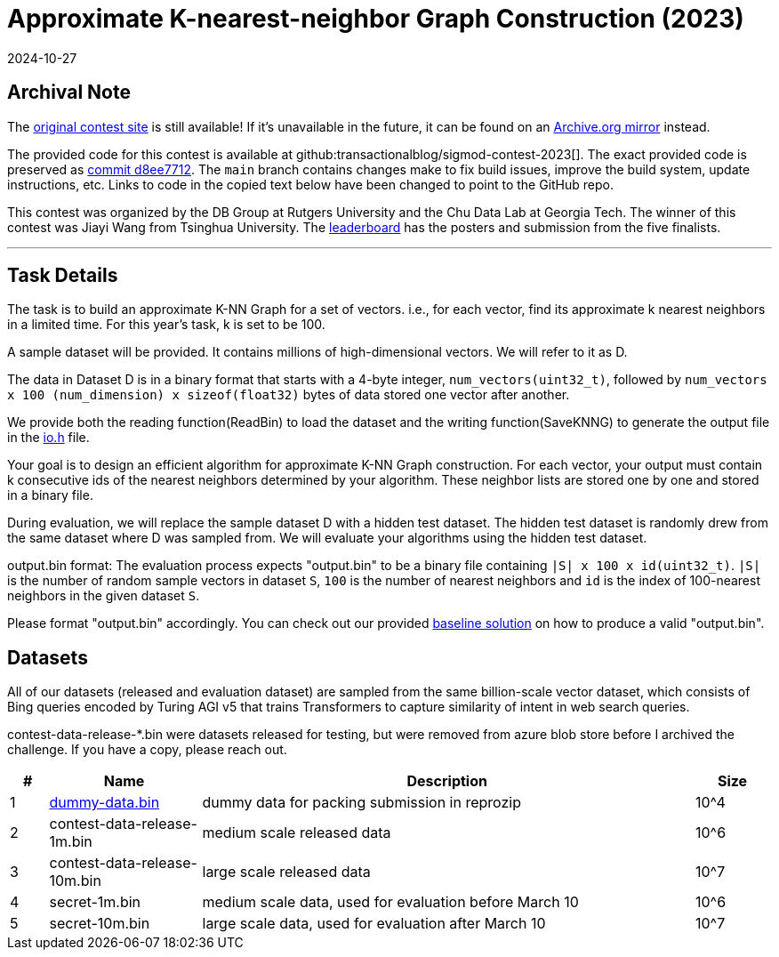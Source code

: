 = Approximate K-nearest-neighbor Graph Construction (2023)
:revdate: 2024-10-27
:page-order: 86

== Archival Note
:uri-contest: https://people.cs.rutgers.edu/~dd903/sigmodpc2023/index.html
:uri-contest-archive: https://web.archive.org/web/20240902223606/https://people.cs.rutgers.edu/~dd903/sigmodpc2023/index.html
:uri-contest-original-code: https://github.com/transactionalblog/sigmod-contest-2023/commit/2a2893f525d2620f982093df28273c8bd34f92e7
:uri-contest-leaderboard: https://people.cs.rutgers.edu/~dd903/sigmodpc2023/leader2023_final.html

The {uri-contest}[original contest site] is still available!
If it's unavailable in the future, it can be found on an {uri-contest-archive}[Archive.org mirror] instead.

The provided code for this contest is available at github:transactionalblog/sigmod-contest-2023[].  The exact provided code is preserved as {uri-contest-original-code}[commit d8ee7712].  The `main` branch contains changes make to fix build issues, improve the build system, update instructions, etc. Links to code in the copied text below have been changed to point to the GitHub repo.

This contest was organized by the DB Group at Rutgers University and the Chu Data Lab at Georgia Tech.
The winner of this contest was Jiayi Wang from Tsinghua University.
The {uri-contest-leaderboard}[leaderboard] has the posters and submission from the five finalists.

'''

== Task Details

:uri-github-io-h: https://github.com/transactionalblog/sigmod-contest-2023/blob/main/io.h
:uri-github-baseline: https://github.com/transactionalblog/sigmod-contest-2023/blob/main/knn-construction.cc

The task is to build an approximate K-NN Graph for a set of vectors. i.e., for each vector, find its approximate k nearest neighbors in a limited time. For this year's task, k is set to be 100.

A sample dataset will be provided. It contains millions of high-dimensional vectors. We will refer to it as D.

The data in Dataset D is in a binary format that starts with a 4-byte integer, `num_vectors(uint32_t)`, followed by `num_vectors x 100 (num_dimension) x sizeof(float32)` bytes of data stored one vector after another.

We provide both the reading function(ReadBin) to load the dataset and the writing function(SaveKNNG) to generate the output file in the {uri-github-io-h}[io.h] file.

Your goal is to design an efficient algorithm for approximate K-NN Graph construction. For each vector, your output must contain k consecutive ids of the nearest neighbors determined by your algorithm. These neighbor lists are stored one by one and stored in a binary file.

During evaluation, we will replace the sample dataset D with a hidden test dataset. The hidden test dataset is randomly drew from the same dataset where D was sampled from. We will evaluate your algorithms using the hidden test dataset.

output.bin format: The evaluation process expects "output.bin" to be a binary file containing `|S| x 100 x id(uint32_t)`. `|S|` is the number of random sample vectors in dataset `S`, `100` is the number of nearest neighbors and `id` is the index of 100-nearest neighbors in the given dataset `S`.

Please format "output.bin" accordingly. You can check out our provided {uri-github-baseline}[baseline solution] on how to produce a valid "output.bin".

== Datasets

All of our datasets (released and evaluation dataset) are sampled from the same billion-scale vector dataset, which consists of Bing queries encoded by Turing AGI v5 that trains Transformers to capture similarity of intent in web search queries.

[.aside]
****
contest-data-release-*.bin were datasets released for testing, but were removed from azure blob store before I archived the challenge.  If you have a copy, please reach out.
****

[cols="5%,20%,65%,10%"]
|===
h|#	h|Name	h|Description	h|Size
|1	|https://github.com/transactionalblog/sigmod-contest-2023/raw/refs/heads/main/dummy-data.bin[dummy-data.bin] |dummy data for packing submission in reprozip	|10^4
|2	|contest-data-release-1m.bin	|medium scale released data	|10^6
|3	|contest-data-release-10m.bin	|large scale released data	|10^7
|4	|secret-1m.bin	|medium scale data, used for evaluation before March 10	|10^6
|5	|secret-10m.bin	|large scale data, used for evaluation after March 10	|10^7
|===
